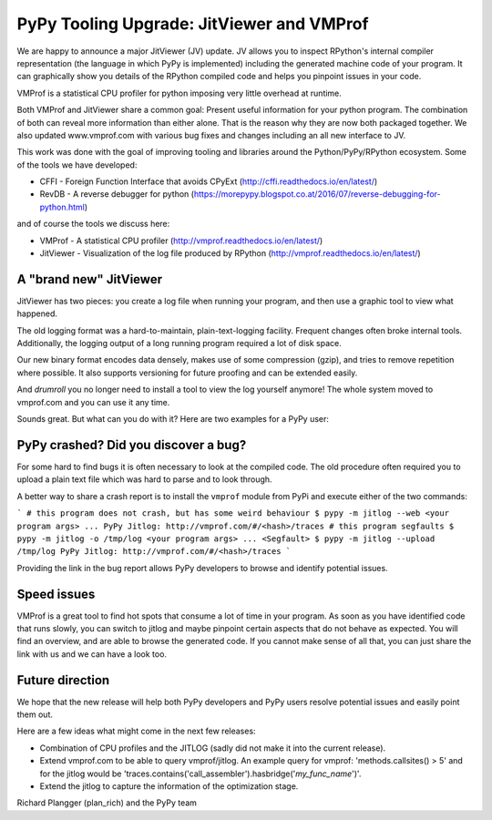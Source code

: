 PyPy Tooling Upgrade: JitViewer and VMProf
=======

We are happy to announce a major JitViewer (JV) update.
JV allows you to inspect RPython's internal compiler representation (the language in which PyPy is implemented)
including the generated machine code of your program.
It can graphically show you details of the RPython compiled code and helps you pinpoint issues in your code.

VMProf is a statistical CPU profiler for python imposing very little overhead at runtime.

Both VMProf and JitViewer share a common goal: Present useful information for your python program. 
The combination of both can reveal more information than either alone. 
That is the reason why they are now both packaged together.
We also updated www.vmprof.com with various bug fixes and changes including an all new interface to JV.

This work was done with the goal of improving tooling and libraries around the Python/PyPy/RPython ecosystem.
Some of the tools we have developed:

* CFFI - Foreign Function Interface that avoids CPyExt (http://cffi.readthedocs.io/en/latest/)
* RevDB - A reverse debugger for python (https://morepypy.blogspot.co.at/2016/07/reverse-debugging-for-python.html)

and of course the tools we discuss here:

* VMProf - A statistical CPU profiler (http://vmprof.readthedocs.io/en/latest/)
* JitViewer - Visualization of the log file produced by RPython (http://vmprof.readthedocs.io/en/latest/)

A "brand new" JitViewer
---------------------

JitViewer has two pieces: you create a log file when running your program, and then use a graphic tool to view what happened.

The old logging format was a hard-to-maintain, plain-text-logging facility. Frequent changes often broke internal tools. 
Additionally, the logging output of a long running program required a lot of disk space.

Our new binary format encodes data densely, makes use of some compression (gzip), and tries to remove repetition where possible. 
It also supports versioning for future proofing and can be extended easily. 

And *drumroll* you no longer need to install a tool to view the log yourself
anymore! The whole system moved to vmprof.com and you can use it any time.

Sounds great. But what can you do with it? Here are two examples for a PyPy user:

PyPy crashed? Did you discover a bug?
-------------------

For some hard to find bugs it is often necessary to look at the compiled code. The old
procedure often required you to upload a plain text file which was hard to parse and to look through. 

A better way to share a crash report is to install the ``vmprof`` module from PyPi and execute either of the two commands:

```
# this program does not crash, but has some weird behaviour
$ pypy -m jitlog --web <your program args>
...
PyPy Jitlog: http://vmprof.com/#/<hash>/traces
# this program segfaults
$ pypy -m jitlog -o /tmp/log <your program args>
...
<Segfault>
$ pypy -m jitlog --upload /tmp/log
PyPy Jitlog: http://vmprof.com/#/<hash>/traces
```

Providing the link in the bug report allows PyPy developers to browse and identify potential issues.

Speed issues
------------

VMProf is a great tool to find hot spots that consume a lot of time in your program. As soon as you have identified code that runs slowly, you can switch to jitlog and maybe pinpoint certain aspects that do not behave as expected. You will find an overview, and are able to browse the generated code. If you cannot make sense of all that, you can just share the link with us and we can have a look too.

Future direction
----------------

We hope that the new release will help both PyPy developers and PyPy users resolve potential issues and easily point them out.

Here are a few ideas what might come in the next few releases:

* Combination of CPU profiles and the JITLOG (sadly did not make it into the current release).

* Extend vmprof.com to be able to query vmprof/jitlog. An example query for vmprof: 'methods.callsites() > 5' and for the jitlog would be 'traces.contains('call_assembler').hasbridge('*my_func_name*')'.

* Extend the jitlog to capture the information of the optimization stage.

Richard Plangger (plan_rich) and the PyPy team

